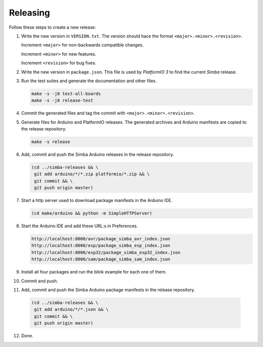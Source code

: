 Releasing
=========

Follow these steps to create a new release:

1. Write the new version in ``VERSION.txt``. The version should hace
   the format ``<major>.<minor>.<revision>``.

   Increment ``<major>`` for non-backwards compatible changes.

   Increment ``<minor>`` for new features.

   Increment ``<revision>`` for bug fixes.

2. Write the new version in ``package.json``. This file is used by
   `PlatformIO 3` to find the current `Simba` release.

3. Run the test suites and generate the documentation and other files.

   .. code:: text

      make -s -j8 test-all-boards
      make -s -j8 release-test

4. Commit the generated files and tag the commit with
   ``<major>.<minor>.<revision>``.

5. Generate files for Arduino and PlatformIO releases. The generated
   archives and Arduino manifests are copied to the release
   repository.

   .. code:: text

      make -s release

6. Add, commit and push the Simba Arduino releases in the release
   repository.

   .. code:: text

      (cd ../simba-releases && \
       git add arduino/*/*.zip platformio/*.zip && \
       git commit && \
       git push origin master)

7. Start a http server used to download package manifests in the Arduino IDE.

   .. code:: text

      (cd make/arduino && python -m SimpleHTTPServer)

8. Start the Arduino IDE and add these URL:s in Preferences.

   .. code:: text

      http://localhost:8000/avr/package_simba_avr_index.json
      http://localhost:8000/esp/package_simba_esp_index.json
      http://localhost:8000/esp32/package_simba_esp32_index.json
      http://localhost:8000/sam/package_simba_sam_index.json

9. Install all four packages and run the blink example for each one of
   them.

10. Commit and push.

11. Add, commit and push the Simba Arduino package manifests in the
    release repository.

   .. code:: text

      (cd ../simba-releases && \
       git add arduino/*/*.json && \
       git commit && \
       git push origin master)

12. Done.
